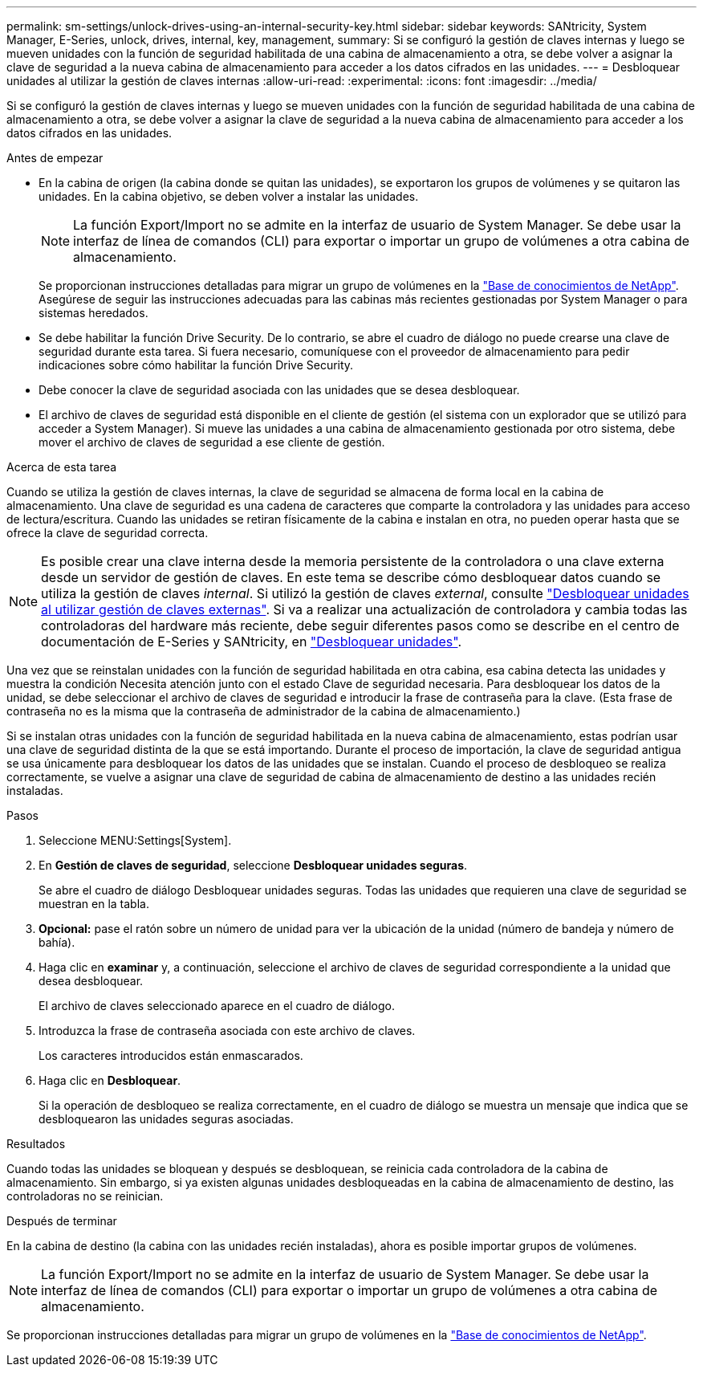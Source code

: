 ---
permalink: sm-settings/unlock-drives-using-an-internal-security-key.html 
sidebar: sidebar 
keywords: SANtricity, System Manager, E-Series, unlock, drives, internal, key, management, 
summary: Si se configuró la gestión de claves internas y luego se mueven unidades con la función de seguridad habilitada de una cabina de almacenamiento a otra, se debe volver a asignar la clave de seguridad a la nueva cabina de almacenamiento para acceder a los datos cifrados en las unidades. 
---
= Desbloquear unidades al utilizar la gestión de claves internas
:allow-uri-read: 
:experimental: 
:icons: font
:imagesdir: ../media/


[role="lead"]
Si se configuró la gestión de claves internas y luego se mueven unidades con la función de seguridad habilitada de una cabina de almacenamiento a otra, se debe volver a asignar la clave de seguridad a la nueva cabina de almacenamiento para acceder a los datos cifrados en las unidades.

.Antes de empezar
* En la cabina de origen (la cabina donde se quitan las unidades), se exportaron los grupos de volúmenes y se quitaron las unidades. En la cabina objetivo, se deben volver a instalar las unidades.
+

NOTE: La función Export/Import no se admite en la interfaz de usuario de System Manager. Se debe usar la interfaz de línea de comandos (CLI) para exportar o importar un grupo de volúmenes a otra cabina de almacenamiento.

+
Se proporcionan instrucciones detalladas para migrar un grupo de volúmenes en la https://kb.netapp.com/["Base de conocimientos de NetApp"^]. Asegúrese de seguir las instrucciones adecuadas para las cabinas más recientes gestionadas por System Manager o para sistemas heredados.

* Se debe habilitar la función Drive Security. De lo contrario, se abre el cuadro de diálogo no puede crearse una clave de seguridad durante esta tarea. Si fuera necesario, comuníquese con el proveedor de almacenamiento para pedir indicaciones sobre cómo habilitar la función Drive Security.
* Debe conocer la clave de seguridad asociada con las unidades que se desea desbloquear.
* El archivo de claves de seguridad está disponible en el cliente de gestión (el sistema con un explorador que se utilizó para acceder a System Manager). Si mueve las unidades a una cabina de almacenamiento gestionada por otro sistema, debe mover el archivo de claves de seguridad a ese cliente de gestión.


.Acerca de esta tarea
Cuando se utiliza la gestión de claves internas, la clave de seguridad se almacena de forma local en la cabina de almacenamiento. Una clave de seguridad es una cadena de caracteres que comparte la controladora y las unidades para acceso de lectura/escritura. Cuando las unidades se retiran físicamente de la cabina e instalan en otra, no pueden operar hasta que se ofrece la clave de seguridad correcta.

[NOTE]
====
Es posible crear una clave interna desde la memoria persistente de la controladora o una clave externa desde un servidor de gestión de claves. En este tema se describe cómo desbloquear datos cuando se utiliza la gestión de claves _internal_. Si utilizó la gestión de claves _external_, consulte link:unlock-drives-using-an-external-security-key.html["Desbloquear unidades al utilizar gestión de claves externas"]. Si va a realizar una actualización de controladora y cambia todas las controladoras del hardware más reciente, debe seguir diferentes pasos como se describe en el centro de documentación de E-Series y SANtricity, en link:https://docs.netapp.com/us-en/e-series/upgrade-controllers/upgrade-unlock-drives-task.html["Desbloquear unidades"].

====
Una vez que se reinstalan unidades con la función de seguridad habilitada en otra cabina, esa cabina detecta las unidades y muestra la condición Necesita atención junto con el estado Clave de seguridad necesaria. Para desbloquear los datos de la unidad, se debe seleccionar el archivo de claves de seguridad e introducir la frase de contraseña para la clave. (Esta frase de contraseña no es la misma que la contraseña de administrador de la cabina de almacenamiento.)

Si se instalan otras unidades con la función de seguridad habilitada en la nueva cabina de almacenamiento, estas podrían usar una clave de seguridad distinta de la que se está importando. Durante el proceso de importación, la clave de seguridad antigua se usa únicamente para desbloquear los datos de las unidades que se instalan. Cuando el proceso de desbloqueo se realiza correctamente, se vuelve a asignar una clave de seguridad de cabina de almacenamiento de destino a las unidades recién instaladas.

.Pasos
. Seleccione MENU:Settings[System].
. En *Gestión de claves de seguridad*, seleccione *Desbloquear unidades seguras*.
+
Se abre el cuadro de diálogo Desbloquear unidades seguras. Todas las unidades que requieren una clave de seguridad se muestran en la tabla.

. *Opcional:* pase el ratón sobre un número de unidad para ver la ubicación de la unidad (número de bandeja y número de bahía).
. Haga clic en *examinar* y, a continuación, seleccione el archivo de claves de seguridad correspondiente a la unidad que desea desbloquear.
+
El archivo de claves seleccionado aparece en el cuadro de diálogo.

. Introduzca la frase de contraseña asociada con este archivo de claves.
+
Los caracteres introducidos están enmascarados.

. Haga clic en *Desbloquear*.
+
Si la operación de desbloqueo se realiza correctamente, en el cuadro de diálogo se muestra un mensaje que indica que se desbloquearon las unidades seguras asociadas.



.Resultados
Cuando todas las unidades se bloquean y después se desbloquean, se reinicia cada controladora de la cabina de almacenamiento. Sin embargo, si ya existen algunas unidades desbloqueadas en la cabina de almacenamiento de destino, las controladoras no se reinician.

.Después de terminar
En la cabina de destino (la cabina con las unidades recién instaladas), ahora es posible importar grupos de volúmenes.


NOTE: La función Export/Import no se admite en la interfaz de usuario de System Manager. Se debe usar la interfaz de línea de comandos (CLI) para exportar o importar un grupo de volúmenes a otra cabina de almacenamiento.

Se proporcionan instrucciones detalladas para migrar un grupo de volúmenes en la https://kb.netapp.com/["Base de conocimientos de NetApp"^].
